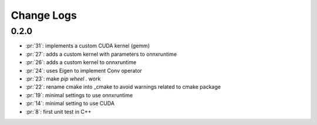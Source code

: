 Change Logs
===========

0.2.0
+++++

* :pr:`31`: implements a custom CUDA kernel (gemm)
* :pr:`27`: adds a custom kernel with parameters to onnxruntime
* :pr:`26`: adds a custom kernel to onnxruntime
* :pr:`24`: uses Eigen to implement Conv operator
* :pr:`23`: make `pip wheel .` work
* :pr:`22`: rename cmake into _cmake to avoid warnings related to cmake package
* :pr:`19`: minimal settings to use onnxruntime
* :pr:`14`: minimal setting to use CUDA
* :pr:`8`: first unit test in C++
